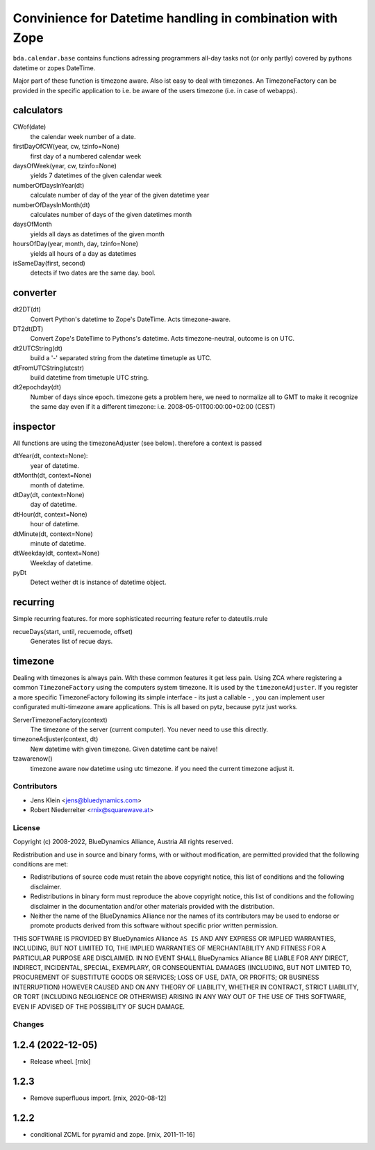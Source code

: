 ==========================================================
Convinience for Datetime handling in combination with Zope
==========================================================

``bda.calendar.base`` contains functions adressing programmers all-day tasks
not (or only partly) covered by pythons datetime or zopes DateTime.

Major part of these function is timezone aware. Also ist easy to deal with 
timezones. An TimezoneFactory can be provided in the specific application
to i.e. be aware of the users timezone (i.e. in case of webapps).


calculators
-----------

CWof(date)
    the calendar week number of a date.
    
firstDayOfCW(year, cw, tzinfo=None)
    first day of a numbered calendar week
    
daysOfWeek(year, cw, tzinfo=None)
    yields 7 datetimes of the given calendar week
    
numberOfDaysInYear(dt)
    calculate number of day of the year of the given datetime year
           
numberOfDaysInMonth(dt)           
    calculates number of days of the given datetimes month 

daysOfMonth    
    yields all days as datetimes of the given month
    
hoursOfDay(year, month, day, tzinfo=None)
    yields all hours of a day as datetimes    
    
isSameDay(first, second)    
    detects if two dates are the same day. bool.
    

converter
---------

dt2DT(dt)
    Convert Python's datetime to Zope's DateTime. Acts timezone-aware.
    
DT2dt(DT)
    Convert Zope's DateTime to Pythons's datetime. Acts timezone-neutral, 
    outcome is on UTC.
    
dt2UTCString(dt)
    build a '-' separated string from the datetime timetuple as UTC.
    
dtFromUTCString(utcstr)
    build datetime from timetuple UTC string.
    
dt2epochday(dt)
   Number of days since epoch.  
   timezone gets a problem here, we need to normalize all to GMT to make it 
   recognize the same day even if it a different timezone:
   i.e. 2008-05-01T00:00:00+02:00 (CEST) 


inspector
---------

All functions are using the timezoneAdjuster (see below). therefore a context is 
passed
 
dtYear(dt, context=None):
    year of datetime.
    
dtMonth(dt, context=None)
    month of datetime.

dtDay(dt, context=None)
    day of datetime.

dtHour(dt, context=None)
    hour of datetime.

dtMinute(dt, context=None)
    minute of datetime.
    
dtWeekday(dt, context=None)
    Weekday of datetime.
    
pyDt
    Detect wether dt is instance of datetime object.

  
recurring
---------

Simple recurring features. for more sophisticated recurring feature refer to
dateutils.rrule

recueDays(start, until, recuemode, offset)
    Generates list of recue days.    


timezone
--------

Dealing with timezones is always pain. With these common features it get less 
pain. Using ZCA where registering a common ``TimezoneFactory`` using the computers 
system timezone. It is used by the ``timezoneAdjuster``. If you register a more 
specific TimezoneFactory following its simple interface - its just a callable -
, you can implement user configurated multi-timezone aware applications.
This is all based on pytz, because pytz just works.

ServerTimezoneFactory(context)
    The timezone of the server (current computer). You never need to use this 
    directly.

timezoneAdjuster(context, dt)
    New datetime with given timezone. Given datetime cant be naive!
    
tzawarenow()
    timezone aware ``now`` datetime using utc timezone. if you need 
    the current timezone adjust it.


Contributors
============

- Jens Klein <jens@bluedynamics.com>
- Robert Niederreiter <rnix@squarewave.at>


License
=======

Copyright (c) 2008-2022, BlueDynamics Alliance, Austria
All rights reserved.

Redistribution and use in source and binary forms, with or without
modification, are permitted provided that the following conditions are met:

* Redistributions of source code must retain the above copyright notice, this
  list of conditions and the following disclaimer.
* Redistributions in binary form must reproduce the above copyright notice, this
  list of conditions and the following disclaimer in the documentation and/or
  other materials provided with the distribution.
* Neither the name of the BlueDynamics Alliance nor the names of its
  contributors may be used to endorse or promote products derived from this
  software without specific prior written permission.

THIS SOFTWARE IS PROVIDED BY BlueDynamics Alliance ``AS IS`` AND ANY
EXPRESS OR IMPLIED WARRANTIES, INCLUDING, BUT NOT LIMITED TO, THE IMPLIED
WARRANTIES OF MERCHANTABILITY AND FITNESS FOR A PARTICULAR PURPOSE ARE
DISCLAIMED. IN NO EVENT SHALL BlueDynamics Alliance BE LIABLE FOR ANY
DIRECT, INDIRECT, INCIDENTAL, SPECIAL, EXEMPLARY, OR CONSEQUENTIAL DAMAGES
(INCLUDING, BUT NOT LIMITED TO, PROCUREMENT OF SUBSTITUTE GOODS OR SERVICES;
LOSS OF USE, DATA, OR PROFITS; OR BUSINESS INTERRUPTION) HOWEVER CAUSED AND
ON ANY THEORY OF LIABILITY, WHETHER IN CONTRACT, STRICT LIABILITY, OR TORT
(INCLUDING NEGLIGENCE OR OTHERWISE) ARISING IN ANY WAY OUT OF THE USE OF THIS
SOFTWARE, EVEN IF ADVISED OF THE POSSIBILITY OF SUCH DAMAGE.


Changes
=======

1.2.4 (2022-12-05)
------------------

- Release wheel.
  [rnix]


1.2.3
-----

- Remove superfluous import.
  [rnix, 2020-08-12]


1.2.2
-----

- conditional ZCML for pyramid and zope.
  [rnix, 2011-11-16]
